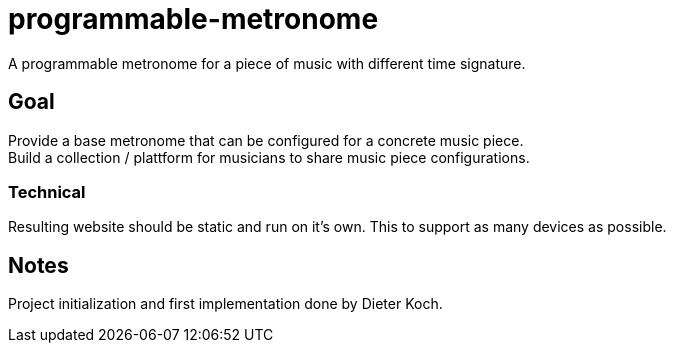 = programmable-metronome

A programmable metronome for a piece of music with different time signature.

== Goal

Provide a base metronome that can be configured for a concrete music piece. +
Build a collection / plattform for musicians to share music piece configurations.

=== Technical

Resulting website should be static and run on it's own.
This to support as many devices as possible.

== Notes

Project initialization and first implementation done by Dieter Koch.
